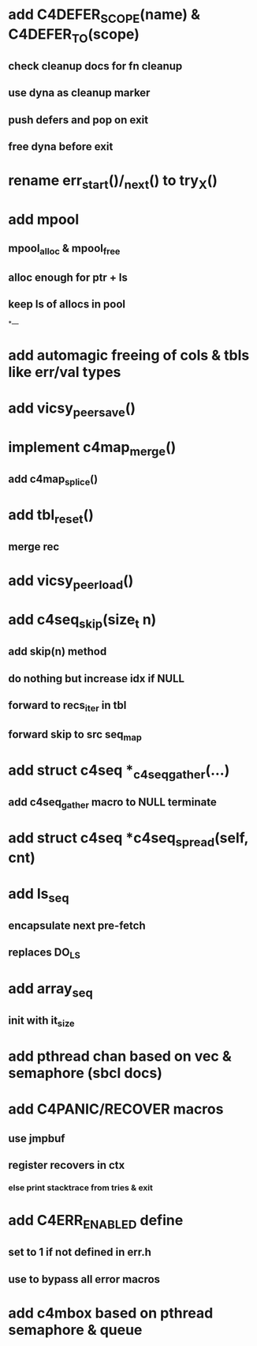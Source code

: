 * add C4DEFER_SCOPE(name) & C4DEFER_TO(scope)
** check cleanup docs for fn cleanup
** use dyna as cleanup marker
** push defers and pop on exit
** free dyna before exit


* rename err_start()/_next() to try_X()

* add mpool
** mpool_alloc & mpool_free 
** alloc enough for ptr + ls
** keep ls of allocs in pool

*---
* add automagic freeing of cols & tbls like err/val types
* add vicsy_peer_save()
* implement c4map_merge()
** add c4map_splice()
* add tbl_reset()
** merge rec
* add vicsy_peer_load()
* add c4seq_skip(size_t n)
** add skip(n) method
** do nothing but increase idx if NULL
** forward to recs_iter in tbl
** forward skip to src seq_map
* add struct c4seq *_c4seq_gather(...)
** add c4seq_gather macro to NULL terminate
* add struct c4seq *c4seq_spread(self, cnt)
* add ls_seq
** encapsulate next pre-fetch
** replaces DO_LS

* add array_seq
** init with it_size

* add pthread chan based on vec & semaphore (sbcl docs)
* add C4PANIC/RECOVER macros
** use jmpbuf
** register recovers in ctx
*** else print stacktrace from tries & exit
* add C4ERR_ENABLED define
** set to 1 if not defined in err.h
** use to bypass all error macros
* add c4mbox based on pthread semaphore & queue
